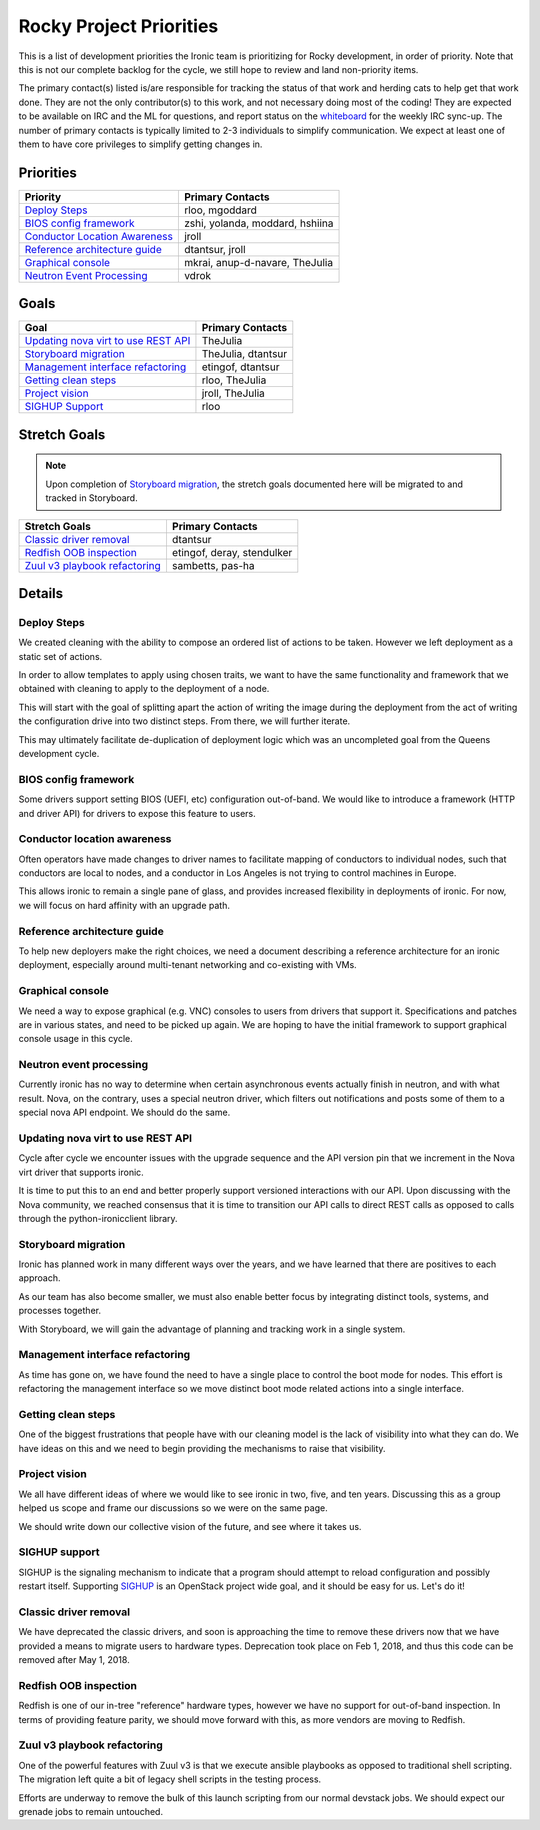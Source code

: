 .. _rocky-priorities:

========================
Rocky Project Priorities
========================

This is a list of development priorities the Ironic team is prioritizing for
Rocky development, in order of priority. Note that this is not our complete
backlog for the cycle, we still hope to review and land non-priority items.

The primary contact(s) listed is/are responsible for tracking the status of
that work and herding cats to help get that work done. They are not the only
contributor(s) to this work, and not necessary doing most of the coding!
They are expected to be available on IRC and the ML for questions, and report
status on the whiteboard_ for the weekly IRC sync-up. The number of primary
contacts is typically limited to 2-3 individuals to simplify communication.
We expect at least one of them to have core privileges to simplify getting
changes in.

.. _whiteboard: https://etherpad.openstack.org/p/IronicWhiteBoard

Priorities
~~~~~~~~~~

+---------------------------------------+-------------------------------------+
| Priority                              | Primary Contacts                    |
+=======================================+=====================================+
| `Deploy Steps`_                       | rloo, mgoddard                      |
+---------------------------------------+-------------------------------------+
| `BIOS config framework`_              | zshi, yolanda, moddard, hshiina     |
+---------------------------------------+-------------------------------------+
| `Conductor Location Awareness`_       | jroll                               |
+---------------------------------------+-------------------------------------+
| `Reference architecture guide`_       | dtantsur, jroll                     |
+---------------------------------------+-------------------------------------+
| `Graphical console`_                  | mkrai, anup-d-navare, TheJulia      |
+---------------------------------------+-------------------------------------+
| `Neutron Event Processing`_           | vdrok                               |
+---------------------------------------+-------------------------------------+

Goals
~~~~~

+---------------------------------------+-------------------------------------+
| Goal                                  | Primary Contacts                    |
+=======================================+=====================================+
| `Updating nova virt to use REST API`_ | TheJulia                            |
+---------------------------------------+-------------------------------------+
| `Storyboard migration`_               | TheJulia, dtantsur                  |
+---------------------------------------+-------------------------------------+
| `Management interface refactoring`_   | etingof, dtantsur                   |
+---------------------------------------+-------------------------------------+
| `Getting clean steps`_                | rloo, TheJulia                      |
+---------------------------------------+-------------------------------------+
| `Project vision`_                     | jroll, TheJulia                     |
+---------------------------------------+-------------------------------------+
| `SIGHUP Support`_                     | rloo                                |
+---------------------------------------+-------------------------------------+

Stretch Goals
~~~~~~~~~~~~~

.. note:: Upon completion of `Storyboard migration`_, the stretch goals
          documented here will be migrated to and tracked in Storyboard.

+---------------------------------------+-------------------------------------+
| Stretch Goals                         | Primary Contacts                    |
+=======================================+=====================================+
| `Classic driver removal`_             | dtantsur                            |
+---------------------------------------+-------------------------------------+
| `Redfish OOB inspection`_             | etingof, deray, stendulker          |
+---------------------------------------+-------------------------------------+
| `Zuul v3 playbook refactoring`_       | sambetts, pas-ha                    |
+---------------------------------------+-------------------------------------+

Details
~~~~~~~

Deploy Steps
------------

We created cleaning with the ability to compose an ordered list of
actions to be taken. However we left deployment as a static set of actions.

In order to allow templates to apply using chosen traits, we want to have
the same functionality and framework that we obtained with cleaning to apply
to the deployment of a node.

This will start with the goal of splitting apart the action of writing the
image during the deployment from the act of writing the configuration drive
into two distinct steps. From there, we will further iterate.

This may ultimately facilitate de-duplication of deployment logic which
was an uncompleted goal from the Queens development cycle.

BIOS config framework
---------------------

Some drivers support setting BIOS (UEFI, etc) configuration out-of-band. We
would like to introduce a framework (HTTP and driver API) for drivers to
expose this feature to users.

Conductor location awareness
----------------------------

Often operators have made changes to driver names to facilitate mapping of
conductors to individual nodes, such that conductors are local to nodes,
and a conductor in Los Angeles is not trying to control machines in Europe.

This allows ironic to remain a single pane of glass, and provides increased
flexibility in deployments of ironic. For now, we will focus on hard
affinity with an upgrade path.

Reference architecture guide
----------------------------

To help new deployers make the right choices, we need a document describing a
reference architecture for an ironic deployment, especially around
multi-tenant networking and co-existing with VMs.

Graphical console
-----------------

We need a way to expose graphical (e.g. VNC) consoles to users from drivers
that support it. Specifications and patches are in various states, and
need to be picked up again. We are hoping to have the initial framework
to support graphical console usage in this cycle.

Neutron event processing
------------------------

Currently ironic has no way to determine when certain asynchronous events
actually finish in neutron, and with what result. Nova, on the contrary, uses
a special neutron driver, which filters out notifications and posts some of
them to a special nova API endpoint. We should do the same.

Updating nova virt to use REST API
----------------------------------

Cycle after cycle we encounter issues with the upgrade sequence and the API
version pin that we increment in the Nova virt driver that supports ironic.

It is time to put this to an end and better properly support versioned
interactions with our API. Upon discussing with the Nova community,
we reached consensus that it is time to transition our API calls to
direct REST calls as opposed to calls through the python-ironicclient library.

Storyboard migration
--------------------

Ironic has planned work in many different ways over the years, and we have
learned that there are positives to each approach.

As our team has also become smaller, we must also enable better focus by
integrating distinct tools, systems, and processes together.

With Storyboard, we will gain the advantage of planning and tracking work
in a single system.

Management interface refactoring
--------------------------------

As time has gone on, we have found the need to have a single place to
control the boot mode for nodes. This effort is refactoring the
management interface so we move distinct boot mode related
actions into a single interface.

Getting clean steps
-------------------

One of the biggest frustrations that people have with our cleaning model
is the lack of visibility into what they can do. We have ideas on this
and we need to begin providing the mechanisms to raise that visibility.

Project vision
--------------

We all have different ideas of where we would like to see ironic in
two, five, and ten years. Discussing this as a group helped us scope and
frame our discussions so we were on the same page.

We should write down our collective vision of the future, and see where it
takes us.

SIGHUP support
--------------

SIGHUP is the signaling mechanism to indicate that a program should attempt to
reload configuration and possibly restart itself. Supporting SIGHUP_ is an
OpenStack project wide goal, and it should be easy for us. Let's do it!

.. _SIGHUP: https://governance.openstack.org/tc/goals/rocky/enable-mutable-configuration.html

Classic driver removal
----------------------

We have deprecated the classic drivers, and soon is approaching the time to
remove these drivers now that we have provided a means to migrate users to
hardware types. Deprecation took place on Feb 1, 2018, and thus this code can
be removed after May 1, 2018.

Redfish OOB inspection
----------------------

Redfish is one of our in-tree "reference" hardware types, however we have no
support for out-of-band inspection. In terms of providing feature parity,
we should move forward with this, as more vendors are moving to Redfish.

Zuul v3 playbook refactoring
----------------------------

One of the powerful features with Zuul v3 is that we execute ansible playbooks
as opposed to traditional shell scripting. The migration left quite a bit of
legacy shell scripts in the testing process.

Efforts are underway to remove the bulk of this launch scripting from our
normal devstack jobs. We should expect our grenade jobs to remain untouched.
